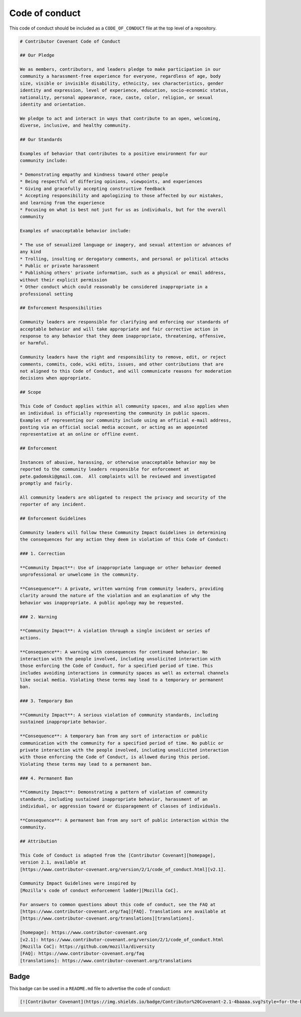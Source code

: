 Code of conduct
===============

This code of conduct should be included as a ``CODE_OF_CONDUCT`` file at the top
level of a repository.

.. code-block:: markdown

    # Contributor Covenant Code of Conduct

    ## Our Pledge

    We as members, contributors, and leaders pledge to make participation in our
    community a harassment-free experience for everyone, regardless of age, body
    size, visible or invisible disability, ethnicity, sex characteristics, gender
    identity and expression, level of experience, education, socio-economic status,
    nationality, personal appearance, race, caste, color, religion, or sexual
    identity and orientation.

    We pledge to act and interact in ways that contribute to an open, welcoming,
    diverse, inclusive, and healthy community.

    ## Our Standards

    Examples of behavior that contributes to a positive environment for our
    community include:

    * Demonstrating empathy and kindness toward other people
    * Being respectful of differing opinions, viewpoints, and experiences
    * Giving and gracefully accepting constructive feedback
    * Accepting responsibility and apologizing to those affected by our mistakes,
    and learning from the experience
    * Focusing on what is best not just for us as individuals, but for the overall
    community

    Examples of unacceptable behavior include:

    * The use of sexualized language or imagery, and sexual attention or advances of
    any kind
    * Trolling, insulting or derogatory comments, and personal or political attacks
    * Public or private harassment
    * Publishing others' private information, such as a physical or email address,
    without their explicit permission
    * Other conduct which could reasonably be considered inappropriate in a
    professional setting

    ## Enforcement Responsibilities

    Community leaders are responsible for clarifying and enforcing our standards of
    acceptable behavior and will take appropriate and fair corrective action in
    response to any behavior that they deem inappropriate, threatening, offensive,
    or harmful.

    Community leaders have the right and responsibility to remove, edit, or reject
    comments, commits, code, wiki edits, issues, and other contributions that are
    not aligned to this Code of Conduct, and will communicate reasons for moderation
    decisions when appropriate.

    ## Scope

    This Code of Conduct applies within all community spaces, and also applies when
    an individual is officially representing the community in public spaces.
    Examples of representing our community include using an official e-mail address,
    posting via an official social media account, or acting as an appointed
    representative at an online or offline event.

    ## Enforcement

    Instances of abusive, harassing, or otherwise unacceptable behavior may be
    reported to the community leaders responsible for enforcement at
    pete.gadomski@gmail.com.  All complaints will be reviewed and investigated
    promptly and fairly.

    All community leaders are obligated to respect the privacy and security of the
    reporter of any incident.

    ## Enforcement Guidelines

    Community leaders will follow these Community Impact Guidelines in determining
    the consequences for any action they deem in violation of this Code of Conduct:

    ### 1. Correction

    **Community Impact**: Use of inappropriate language or other behavior deemed
    unprofessional or unwelcome in the community.

    **Consequence**: A private, written warning from community leaders, providing
    clarity around the nature of the violation and an explanation of why the
    behavior was inappropriate. A public apology may be requested.

    ### 2. Warning

    **Community Impact**: A violation through a single incident or series of
    actions.

    **Consequence**: A warning with consequences for continued behavior. No
    interaction with the people involved, including unsolicited interaction with
    those enforcing the Code of Conduct, for a specified period of time. This
    includes avoiding interactions in community spaces as well as external channels
    like social media. Violating these terms may lead to a temporary or permanent
    ban.

    ### 3. Temporary Ban

    **Community Impact**: A serious violation of community standards, including
    sustained inappropriate behavior.

    **Consequence**: A temporary ban from any sort of interaction or public
    communication with the community for a specified period of time. No public or
    private interaction with the people involved, including unsolicited interaction
    with those enforcing the Code of Conduct, is allowed during this period.
    Violating these terms may lead to a permanent ban.

    ### 4. Permanent Ban

    **Community Impact**: Demonstrating a pattern of violation of community
    standards, including sustained inappropriate behavior, harassment of an
    individual, or aggression toward or disparagement of classes of individuals.

    **Consequence**: A permanent ban from any sort of public interaction within the
    community.

    ## Attribution

    This Code of Conduct is adapted from the [Contributor Covenant][homepage],
    version 2.1, available at
    [https://www.contributor-covenant.org/version/2/1/code_of_conduct.html][v2.1].

    Community Impact Guidelines were inspired by
    [Mozilla's code of conduct enforcement ladder][Mozilla CoC].

    For answers to common questions about this code of conduct, see the FAQ at
    [https://www.contributor-covenant.org/faq][FAQ]. Translations are available at
    [https://www.contributor-covenant.org/translations][translations].

    [homepage]: https://www.contributor-covenant.org
    [v2.1]: https://www.contributor-covenant.org/version/2/1/code_of_conduct.html
    [Mozilla CoC]: https://github.com/mozilla/diversity
    [FAQ]: https://www.contributor-covenant.org/faq
    [translations]: https://www.contributor-covenant.org/translations

Badge
-----

This badge can be used in a ``README.md`` file to advertise the code of conduct:

.. code-block:: markdown

    [![Contributor Covenant](https://img.shields.io/badge/Contributor%20Covenant-2.1-4baaaa.svg?style=for-the-badge)](./CODE_OF_CONDUCT)
